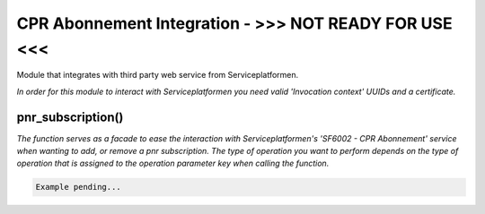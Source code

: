 CPR Abonnement Integration - >>> NOT READY FOR USE <<<
**************************
Module that integrates with third party web service from Serviceplatformen.

*In order for this module to interact with Serviceplatformen you need valid 'Invocation context' UUIDs and a certificate.*

pnr_subscription()
----------------------------
*The function serves as a facade to ease the interaction with Serviceplatformen's 'SF6002 - CPR Abonnement' service when wanting to add, or remove a pnr subscription.
The type of operation you want to perform depends on the type of operation that is assigned to the operation parameter key when calling the function.*

.. code-block:: python

    Example pending...
